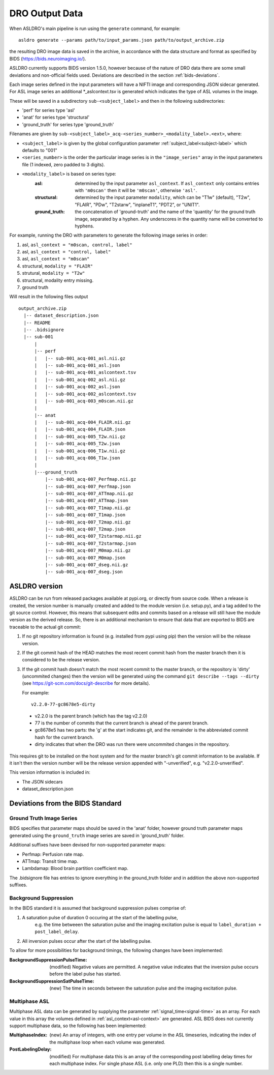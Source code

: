 DRO Output Data
================

When ASLDRO's main pipeline is run using the ``generate`` command, for example::

    asldro generate --params path/to/input_params.json path/to/output_archive.zip

the resulting DRO image data is saved in the archive, in accordance with the
data structure and format as specified by BIDS (https://bids.neuroimaging.io/).

ASLDRO currently supports BIDS version 1.5.0, however because of the nature of 
DRO data there are some small deviations and non-official fields used. Deviations
are described in the section :ref:`bids-deviations`.

Each image series defined in the input parameters will have a NIFTI image and
corresponding JSON sidecar generated. For ASL image series an additional 
*_aslcontext.tsv is generated which indicates the type of ASL volumes in the
image.

These will be saved in a subdirectory ``sub-<subject_label``> and then in
the following subdirectories:

* 'perf' for series type 'asl'
* 'anat' for series type 'structural'
* 'ground_truth' for series type 'ground_truth'

Filenames are given by ``sub-<subject_label>_acq-<series_number>_<modality_label>.<ext>``,
where:

* ``<subject_label>`` is given by the global configuration parameter :ref:`subject_label<subject-label>`
  which defaults to "001" 
* ``<series_number>`` is the order the particular image series is in the ``"image_series"``
  array in the input parameters file (1 indexed, zero padded to 3 digits).
* ``<modality_label>`` is based on series type:
    :asl: determined by the input parameter ``asl_context``. If ``asl_context``
      only contains entries  with ``'m0scan'`` then it will be
      ``'m0scan'``, otherwise ``'asl'``.
    :structural: determined by the input parameter ``modality``, which can be
      "T1w" (default), "T2w", "FLAIR", "PDw", "T2starw", "inplaneT1", "PDT2", or
      "UNIT1".
    :ground_truth: the concatenation of 'ground-truth' and the name of 
      the 'quantity' for the ground truth image, separated by a hyphen. Any
      underscores in the quantity name will be converted to hyphens.

For example, running the DRO with parameters to generate the following image
series in order:

#. asl, ``asl_context = "m0scan, control, label"``
#. asl, ``asl_context = "control, label"``
#. asl, ``asl_context = "m0scan"``
#. structural, ``modality = "FLAIR"``
#. strutural, ``modality = "T2w"``
#. structural, modality entry missing.
#. ground truth

Will result in the following files output

::

  output_archive.zip
    |-- dataset_description.json
    |-- README
    |-- .bidsignore
    |-- sub-001
        |
        |-- perf
        |   |-- sub-001_acq-001_asl.nii.gz
        |   |-- sub-001_acq-001_asl.json
        |   |-- sub-001_acq-001_aslcontext.tsv
        |   |-- sub-001_acq-002_asl.nii.gz
        |   |-- sub-001_acq-002_asl.json
        |   |-- sub-001_acq-002_aslcontext.tsv
        |   |-- sub-001_acq-003_m0scan.nii.gz
        |   
        |-- anat
        |   |-- sub-001_acq-004_FLAIR.nii.gz
        |   |-- sub-001_acq-004_FLAIR.json
        |   |-- sub-001_acq-005_T2w.nii.gz
        |   |-- sub-001_acq-005_T2w.json
        |   |-- sub-001_acq-006_T1w.nii.gz
        |   |-- sub-001_acq-006_T1w.json
        |
        |---ground_truth
            |-- sub-001_acq-007_Perfmap.nii.gz
            |-- sub-001_acq-007_Perfmap.json
            |-- sub-001_acq-007_ATTmap.nii.gz
            |-- sub-001_acq-007_ATTmap.json
            |-- sub-001_acq-007_T1map.nii.gz
            |-- sub-001_acq-007_T1map.json
            |-- sub-001_acq-007_T2map.nii.gz
            |-- sub-001_acq-007_T2map.json
            |-- sub-001_acq-007_T2starmap.nii.gz
            |-- sub-001_acq-007_T2starmap.json
            |-- sub-001_acq-007_M0map.nii.gz
            |-- sub-001_acq-007_M0map.json
            |-- sub-001_acq-007_dseg.nii.gz
            |-- sub-001_acq-007_dseg.json

ASLDRO version
----------------

ASLDRO can be run from released packages available at pypi.org, or directly
from source code. When a release is created, the version number is manually
created and added to the module version (i.e. setup.py),
and a tag added to the git source control. However, this means that subsequent
edits and commits based on a release will still have the module version as the
derived release. So, there is an additional mechanism to ensure that data that
are exported to BIDS are traceable to the actual git commit: 

1. If no git repository information is found (e.g. installed from pypi using pip)
   then the version will be the release version.
2. If the git commit hash of the HEAD matches the most recent commit hash
   from the master branch then it is considered to be the release version.
3. If the git commit hash doesn't match the most recent commit to the master
   branch, or the repository is 'dirty' (uncommited changes) then the version
   will be generated using the command ``git describe --tags --dirty``
   (see https://git-scm.com/docs/git-describe for more details).
   
   For example::
   
    v2.2.0-77-gc8678e5-dirty
    
  * v2.2.0 is the parent branch (which has the tag v2.2.0)
  * 77 is the number of commits that the current branch is ahead of the parent
    branch.
  * gc8678e5 has two parts: the 'g' at the start indicates git, and the remainder
    is the abbreviated commit hash for the current branch.
  * dirty indicates that when the DRO was run there were uncommited changes in
    the repository.

This requires git to be installed on the host system and for the master branch's
git commit information to be available. If it isn't then the 
version number will be the release version appended with "-unverified", e.g.
"v2.2.0-unverified". 

This version information is included in:

* The JSON sidecars
* dataset_description.json

.. _bids-deviations:

Deviations from the BIDS Standard
-----------------------------------

Ground Truth Image Series
~~~~~~~~~~~~~~~~~~~~~~~~~~

BIDS specifies that parameter maps should be saved in the 'anat' folder, however
ground truth parameter maps generated using the ``ground_truth`` image series
are saved in 'ground_truth' folder.

Additional suffixes have been devised for non-supported parameter maps:

* Perfmap: Perfusion rate map.
* ATTmap: Transit time map.
* Lambdamap: Blood brain partition coefficient map.

The .bidsignore file has entries to ignore everything in the ground_truth folder
and in addition the above non-supported suffixes.


Background Suppression
~~~~~~~~~~~~~~~~~~~~~~~

In the BIDS standard it is assumed that background suppression pulses comprise of:

#. A saturation pulse of duration 0 occuring at the start of the labelling pulse, 
    e.g. the time betweeen the saturation pulse and the imaging excitation pulse is
    equal to ``label_duration + post_label_delay``.
#. All inversion pulses occur after the start of the labelling pulse.

To allow for more possibilities for background timings, the following changes have
been implemented:

:BackgroundSuppressionPulseTime: (modified) Negative values are permitted. A
  negative value indicates that the inversion pulse occurs before the label
  pulse has started.
:BackgroundSuppressionSatPulseTime: (new) The time in seconds between the saturation
  pulse and the imaging excitation pulse.


Multiphase ASL
~~~~~~~~~~~~~~~

Multiphase ASL data can be generated by supplying the parameter 
:ref:`signal_time<signal-time>` as an array. For each value in this array
the volumes defined in :ref:`asl_context<asl-context>` are generated. ASL BIDS
does not currently support multiphase data, so the following has been implemented:

:MultiphaseIndex: (new) An array of integers, with one entry per volume in the ASL
  timeseries, indicating the index of the multiphase loop when each volume was generated.
:PostLabelingDelay: (modified) For multiphase data this is an array of the
  corresponding post labelling delay times for each multiphase index. For single
  phase ASL (i.e. only one PLD) then this is a single number.



